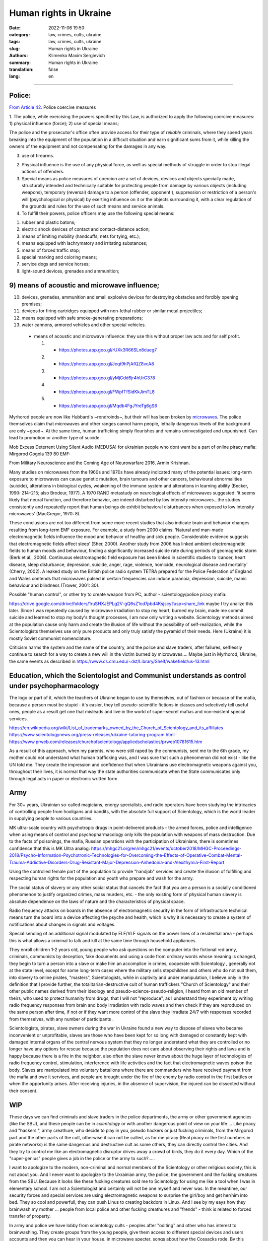 Human rights in Ukraine
#######################

:date: 2022-11-06 19:50
:category: law, crimes, cults, ukraine
:tags: law, crimes, cults, ukraine
:slug: Human rights in Ukraine
:authors: Klimenko Maxim Sergievich
:summary: Human rights in Ukraine
:translation: false
:lang: en

#######################

Police:
+++++++

`From Article 42`_. Police coercive measures

.. _`From Article 42`: https://zakon.rada.gov.ua/laws/show/580-19#Text

1. The police, while exercising the powers specified by this Law, is authorized to apply the following coercive measures:
1) physical influence (force);
2) use of special means;

The police and the prosecutor's office often provide access for their type of `reliable` criminals, where they spend years breaking into the equipment of the population in a difficult situation and earn significant sums from it, while killing the owners of the equipment and not compensating for the damages in any way.

3) use of firearms.

2. Physical influence is the use of any physical force, as well as special methods of struggle in order to stop illegal actions of offenders.

3. Special means as police measures of coercion are a set of devices, devices and objects specially made, structurally intended and technically suitable for protecting people from damage by various objects (including weapons), temporary (reversal) damage to a person (offender, opponent ), suppression or restriction of a person's will (psychological or physical) by exerting influence on it or the objects surrounding it, with a clear regulation of the grounds and rules for the use of such means and service animals.

4. To fulfill their powers, police officers may use the following special means:

1) rubber and plastic batons;
2) electric shock devices of contact and contact-distance action;
3) means of limiting mobility (handcuffs, nets for tying, etc.);
4) means equipped with lachrymatory and irritating substances;
5) means of forced traffic stop;
6) special marking and coloring means;
7) service dogs and service horses;
8) light-sound devices, grenades and ammunition;

9) means of acoustic and microwave influence;
+++++++++++++++++++++++++++++++++++++++++++++

10) devices, grenades, ammunition and small explosive devices for destroying obstacles and forcibly opening premises;
11) devices for firing cartridges equipped with non-lethal rubber or similar metal projectiles;
12) means equipped with safe smoke-generating preparations;
13) water cannons, armored vehicles and other special vehicles.

 - means of acoustic and microwave influence: they use this without proper law acts and for self profit.

   1. - https://photos.app.goo.gl/rUXk3R66SLn8dueg7
   2. - https://photos.app.goo.gl/Jeqt9hPjAfQZ8vcA8
   3. - https://photos.app.goo.gl/yMjGdd6jr4hUrG378
   4. - https://photos.app.goo.gl/FWpfTfSidKkJimTL8
   5. - https://photos.app.goo.gl/Mqdb4FgJYreTg6gS6

Myrhorod people are now like Hubbard's ~rondroinds~, but their will has been broken by `microwaves <{filename}/category/Health_Effects_in_RF_Electromagnetic_fields.rst>`_. The police themselves claim that microwaves and other ranges cannot harm people, lethally dangerous levels of the background are only ~good~. At the same time, human trafficking simply flourishes and remains uninvestigated and unpunished. Can lead to promotion or another type of suicide.

Mob Excess Deterrent Using Silent Audio (MEDUSA) for ukrainian people who dont want be a part of online piracy mafia:
Mirgorod Gogola 139 80 EMF:

.. image:: images/IMG_20211211_170729.jpg
	   :align: left

From Military Neuroscience and the Coming Age of Neurowarfare 2016, Armin Krishnan.

Many studies on microwaves from the 1960s and 1970s have already indicated many of the potential issues: long-term exposure to microwaves can cause genetic mutation, brain tumours and other cancers, behavioural abnormalities (suicide), alterations in biological cycles, weakening of the immune system and alterations in learning ability (Becker, 1990: 214–215; also Brodeur, 1977). A 1970 RAND metastudy on neurological effects of microwaves suggested: ‘it seems likely that neural function, and therefore behavior, are indeed disturbed by low intensity microwaves…the studies consistently and repeatedly report that human beings do exhibit behavioral disturbances when exposed to low intensity microwaves’ (MacGregor, 1970: 8).
         
These conclusions are not too different from some more recent studies that also indicate brain and behavior changes resulting from long-term EMF exposure. For example, a study from 2000 claims: ‘Natural and man-made electromagnetic fields influence the mood and behavior of healthy and sick people. Considerable evidence suggests that electromagnetic fields affect sleep’ (Sher, 2000). Another study from 2006 has linked ambient electromagnetic fields to human moods and behaviour, finding a significantly increased suicide rate during periods of geomagnetic storm (Berk et al., 2006). Continuous electromagnetic field exposure has been linked in scientific studies to ‘cancer, heart disease, sleep disturbance, depression, suicide, anger, rage, violence, homicide, neurological disease and mortality’ (Cherry, 2002). A leaked study on the British police radio system TETRA prepared for the Police Federation of England and Wales contends that microwaves pulsed in certain frequencies can induce paranoia, depression, suicide, manic behaviour and blindness (Trower, 2001: 30).

Possible "human control", or other try to create weapon from PC, author - scientology/police piracy mafia:

.. image:: images/img-2023-04-23-014631.png
	   :align: left

https://drive.google.com/drive/folders/1ruSHXJEPLg2V-gQ6sZ1cd7pbd4Ksjscy?usp=share_link maybe I try analize this later. Since I was repeatedly caused by microwave irradiation to stop my heart, burned my brain, made me commit suicide and learned to stop my body's thought processes, I am now only writing a website. Scientology methods aimed at the population cause only harm and create the illusion of life without the possibility of self-realization, while the Scientologists themselves use only pure products and only truly satisfy the pyramid of their needs. Here (Ukraine) it is mostly Soviet communist nomenclature.

Criticism harms the system and the name of the country, and the police and slave traders, after failures, selflessly continue to search for a way to create a new will in the victim burned by microwaves.... Maybe just in Myrhorod, Ukraine, the same events as described in https://www.cs.cmu.edu/~dst/Library/Shelf/wakefield/us-13.html

Education, which the Scientologist and Communist understands as control under psychopharmacology
++++++++++++++++++++++++++++++++++++++++++++++++++++++++++++++++++++++++++++++++++++++++++++++++

The logo or part of it, which the teachers of Ukraine began to use by themselves, out of fashion or because of the mafia, because a person must be stupid - it's easier, they tell pseudo-scientific fictions in classes and selectively tell useful ones, people as a result get one that misleads and live in the world of super-secret mafias and non-existent special services.

https://en.wikipedia.org/wiki/List_of_trademarks_owned_by_the_Church_of_Scientology_and_its_affiliates
https://www.scientologynews.org/press-releases/ukraine-tutoring-program.html
https://www.prweb.com/releases/churchofscientology/appliedscholastics/prweb10781615.htm

As a result of this approach, when my parents, who were still raped by the communists, sent me to the 6th grade, my mother could not understand what human trafficking was, and I was sure that such a phenomenon did not exist - like the UN told me.
They create the impression and confidence that when Ukrainians use electromagnetic weapons against you, throughout their lives, it is normal that way the state authorities communicate when the State communicates only through legal acts in paper or electronic written form.

Army
++++

For 30+ years, Ukrainian so-called magicians, energy specialists, and radio operators have been studying the intricacies of controlling people from hooligans and bandits, with the absolute full support of Scientology, which is the world leader in supplying people to various countries.

MK ultra-scale country with psychotropic drugs in point-delivered products - the armed forces, police and intelligence when using means of control and psychopharmacology only kills the population with weapons of mass destruction. Due to the facts of poisonings, the mafia, Russian operations with the participation of Ukrainians, there is sometimes confidence that this is MK Ultra analog: https://mhgc21.org/en/mhgc21/events/october2018/MHGC-Proceedings-2018/Psycho-Information-Psychotronic-Technologies-for-Overcoming-the-Effects-of-Operative-Combat-Mental-Trauma-Addictive-Disorders-Drug-Resistant-Major-Depression-Anhedonia-and-Alexithymia-First-Report

Using the controlled female part of the population to provide "handjob" services and create the illusion of fulfilling and respecting human rights for the population and youth who prepare and wash for the army.

The social status of slavery or any other social status that cancels the fact that you are a person is a socially conditioned phenomenon to justify organized crimes, mass murders, etc. - the only existing form of physical human slavery is absolute dependence on the laws of nature and the characteristics of physical space.

Radio frequency attacks on boards in the absence of electromagnetic security in the form of infrastructure technical means turn the board into a device affecting the psyche and health, which is why it is necessary to create a system of notifications about changes in signals and voltages.

Special sending of an additional signal modulated by ELF/VLF signals on the power lines of a residential area - perhaps this is what allows a criminal to talk and kill at the same time through household appliances.

They enroll children 1-2 years old, young people who ask questions on the computer into the fictional red army, criminals, communists by deception, fake documents and using a code from ordinary words whose meaning is changed, they begin to turn a person into a slave or make him an accomplice in crimes, cooperate with Scientology , generally not at the state level, except for some long-term cases where the military sells stepchildren and others who do not suit them, into slavery to online pirates, "masters", Scientologists, while in captivity and under manipulation, I believe only in the definition that I provide further, the totalitarian-destructive cult of human traffickers "Church of Scientology" and their other public names derived from their ideology and pseudo-science-pseudo-religion, I heard from an old member of theirs, who used to protect humanity from drugs, that I will not "reproduce", as I understand they experiment by writing radio frequency responses from brain and body irradiation with radio waves and then check if they are reproduced on the same person after time, if not or if they want more control of the slave they irradiate 24/7 with responses recorded from themselves, with any number of participants .

Scientologists, pirates, slave owners during the war in Ukraine found a new way to dispose of slaves who became inconvenient or unprofitable, slaves are those who have been kept for so long with damaged or constantly kept with damaged internal organs of the central nervous system that they no longer understand what they are controlled or no longer have any options for rescue because the population does not care about observing their rights and laws and is happy because there is a fire in the neighbor, also often the slave never knows about the huge layer of technologies of radio frequency control, stimulation, interference with life activities and the fact that electromagnetic waves poison the body. Slaves are manipulated into voluntary battalions where there are commanders who have received payment from the mafia and owe it services, and people are brought under the fire of the enemy by radio control in the first battles or when the opportunity arises. After receiving injuries, in the absence of supervision, the injured can be dissected without their consent.

WIP
+++

These days we can find criminals and slave traders in the police departments, the army or other government agencies (like the SBU), and these people can be in *scientology* or with another dangerous point of view on your life ... Like piracy and "hackers ", army creathure, who decide to play in you, pseudo hackers or just fucking criminals, from the Mirgorod part and the other parts of the cult, otherwise it can not be called, as for me piracy (Real piracy or the first numbers in pirate networks) is the same dangerous and destructive cult as some others, they can directly control the cities. And they try to control me like an electromagnetic disruptor drives away a crowd of birds, they do it every day. Which of the "super-genius" people gives a job in the police or the army to such?.....

I want to apologize to the modern, non-criminal and normal members of the Scientology or other religious society, this is not about you. And I never want to apologize to the Ukrainian army, the police, the government and the fucking creatures from the SBU. Because it looks like these fucking creatures sold me to Scientology for using me like a tool when I was in elementary school. I am not a Scientologist and certainly will not be one myself and never was. In the meantime, our security forces and special services are using electromagnetic weapons to surprise the girl/boy and get her/him into bed. They so cool and powerfull, they can push Linus to creating backdors in Linux. And I see by my eays how they brainwash my mother ... people from local police and other fucking creathures and "frends" - think is related to forced transfer of property.

In army and police we have lobby from scientology cults - peoples after "oditing" and other who has interest to brainwashing. They create groups from the young people, give them access to different special devices and users accounts and then you can hear in your house, in microwave specter, songs about how the Cossacks rode. By this listening you must have artificial patriotic feelings or maybe scientology lobby made decision-makers believe in the effectiveness of these methods. In fact, "Cossacks" paired with Scientologists are simply preparing the chosen ones for the fact that everything has already been decided for them, the victims. Some part of Ukrainian people believe in fiction ancestral memory and think about you like about people of 3 kinds - because you wont accept their views and don't want "surrender" to them - as I can know from history and from my life this "surrender" is just slavery and remote control of multiple part of your life and military cigarettes - narcoterror for walking deads. And now when I live like zombie they want use me like part of their network - this creatures use remote control and scanning devices every day and in all cases, they on this weapon when you try to cross road in wrong place. And war not sufficient reason for creating slaves for part of your nation or we really have embryos of the regime in the spirit of Hitler's Germany. And in companies like SocialEdge or CreatorIQ they can steal new software for data analysis and use this for OSINT in social networks, or download in GlobalLogic new firmware for LTE towers ...... etc. If local part of company try to resist they get drugs in coffe from our country protectors. And Russia very like this political aspect, thay say - we are so surprised that you are helping us.

By the last 2 years I live in electromagnetic fields and cant use phone, notebooks, or just take shower without surveillance from Ukrainian Army or Scientology side - but this in some cases better then old stupid live without consciousness. And because I wont "surrender" they opened a case about my mythical connection with Russia. All this happen only after my tries to live they lobby and sphere of control - I ask government to help me live scientology "MK Ultra" and army piracy program. This 2 structure very fast find consent about me and other losers and, as I can remember, from childhood we have problems with army and scientology and cant normally live in the country that should be ours. Maybe this all has end when they slice and conspect all my brain connection by the using electromagnetic weapon after they send me to the "oditing" and I finally start believe in Xanu or ancestral memory. Or maybe I `get cancer`_ and die because Ukraine security services and army is a first structures who don't allow getting out of their influence. And Scientology is very useful and tries his best to justify that they are engaged in human trafficking as a reward for their "help". And now ukraine piracy groups every day try to find new way of attack on human from civil devices and me like slave for this must start buying again cigarettes with drugs because, this `words from`_  `attackers`_, with them I get better filings in my everyday life. After all of this I say to all fucking Ukraine - fuck of from me. None of those who were tortured by these animals will ever be able to be a patriot. But now they will treat everyone who opposes the decisions of the new government or has different views - because back in 2018, `European law enforcement agencies accused the Ukrainian special services of illegal torture, persecution and other violations of human rights`_.

.. image:: images/scientologyaccess.png
           :align: left


From Ukrainian WIKI::

  Violation of human rights by the SBU

  From the appeals received by human rights organizations and
  Human Rights Commissioners, it emerged that SBU employees
  (as well as prosecutor's offices, internal affairs bodies,
  and in 2016 the National Police) often detained people
  without a warrant from an investigating judge. In particular,
  the persons mentioned in the appeals and who were detained
  without the decision of the investigating judge, were
  suspected of crimes committed by them, as it was supposed,
  several months and even several years before their detention.

  In addition, it was emphasized the systematic and massive
  violation of the right to legal aid by SBU employees. According
  to the Criminal Procedure Code, the official who made the arrest
  must immediately notify the body (institution) authorized by
  law to provide free legal aid. In case of notification, it is
  postponed. If a lawyer from outside the Legal Aid Center is
  invited to provide assistance, he or she is usually not
  allowed to visit the detainee.

  The SBU often re-arrests persons released by the courts.
  According to the Criminal Procedure Code, re-arrest is
  possible only if the release was made by the decision of
  the investigating judge. However, the SBU also arrests
  those released by the appeal courts, although the decisions
  of the appeal courts are not subject to appeal, according
  to the law. Repeated arrests violate Article 5 of the
  European Convention and are therefore inadmissible.

  Detentions carried out by the SBU in exchange for prisoners
  of war and civilian hostages held by the self-proclaimed DPR
  and LPR should be considered completely illegal. The SBU
  searches for people accused of crimes related to separatism,
  treason, terrorism and others, and who are under the
  jurisdiction of the SBU, detains them and offers to exchange
  them for prisoners in the LPR and DPR instead of criminal
  prosecution and longer sentences. The detainees agree to the
  exchange because they have no choice. As a result, an agreement
  is made with the investigation, the criminal proceedings are closed,
  releasing the people from custody, but the SBU employees are
  already waiting for them and, after putting them in a car,
  they take them to an unknown place, where they are kept without
  communication with the outside world until the exchange is
  carried out. Sometimes such an exchange is offered to detainees
  already after the investigation is completed during the trial.
  In such cases, the judge renders a decision without completing
  the court process - as a rule, the person is released in the
  courtroom after a delay of several years, and the SBU employees
  similarly take him to an unknown place,
  where he is held incommunicado.




.. _`words from`: https://www.icrc.org/en/doc/assets/files/other/irrc-867-reyes.pdf

.. _`attackers`: https://en.wikipedia.org/wiki/Music_in_psychological_operations

.. _`get cancer`: https://www.ewg.org/news-insights/news-release/2021/07/study-wireless-radiation-exposure-children-should-be-hundreds

.. _`European law enforcement agencies accused the Ukrainian special services of illegal torture, persecution and other violations of human rights`: https://uk.wikipedia.org/wiki/%D0%9F%D1%80%D0%B0%D0%B2%D0%B0_%D0%BB%D1%8E%D0%B4%D0%B8%D0%BD%D0%B8_%D0%B2_%D0%A3%D0%BA%D1%80%D0%B0%D1%97%D0%BD%D1%96_(%D0%B4%D0%BE%D0%BF%D0%BE%D0%B2%D1%96%D0%B4%D1%8C)#2014-2018_%D1%80%D0%BE%D0%BA%D0%B8

https://en.wikipedia.org/wiki/Torture_in_Ukraine

https://en.wikipedia.org/wiki/Cruel,_inhuman_or_degrading_treatment

https://en.wikipedia.org/wiki/International_Covenant_on_Civil_and_Political_Rights

https://en.wikipedia.org/wiki/Universal_Declaration_of_Human_Rights

https://en.wikipedia.org/wiki/United_Nations_Convention_Against_Torture

https://uk.wikipedia.org/wiki/%D0%9F%D1%80%D0%B0%D0%B2%D0%B0_%D0%BB%D1%8E%D0%B4%D0%B8%D0%BD%D0%B8_%D0%B2_%D0%A3%D0%BA%D1%80%D0%B0%D1%97%D0%BD%D1%96_(%D0%B4%D0%BE%D0%BF%D0%BE%D0%B2%D1%96%D0%B4%D1%8C)#2014-2018_%D1%80%D0%BE%D0%BA%D0%B8

https://legalaid.gov.ua/novyny/torgivlya-lyudmy-suchasne-rabstvo/

https://zakon.rada.gov.ua/laws/show/3322-12#Text
